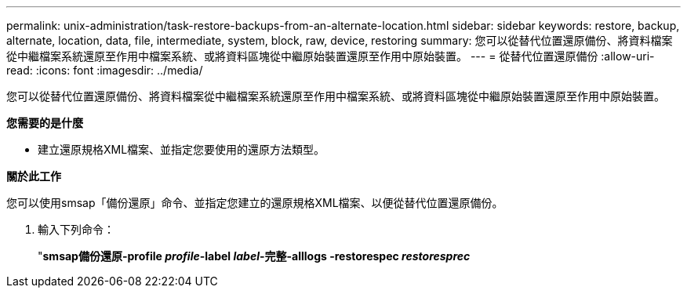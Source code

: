 ---
permalink: unix-administration/task-restore-backups-from-an-alternate-location.html 
sidebar: sidebar 
keywords: restore, backup, alternate, location, data, file, intermediate, system, block, raw, device, restoring 
summary: 您可以從替代位置還原備份、將資料檔案從中繼檔案系統還原至作用中檔案系統、或將資料區塊從中繼原始裝置還原至作用中原始裝置。 
---
= 從替代位置還原備份
:allow-uri-read: 
:icons: font
:imagesdir: ../media/


[role="lead"]
您可以從替代位置還原備份、將資料檔案從中繼檔案系統還原至作用中檔案系統、或將資料區塊從中繼原始裝置還原至作用中原始裝置。

*您需要的是什麼*

* 建立還原規格XML檔案、並指定您要使用的還原方法類型。


*關於此工作*

您可以使用smsap「備份還原」命令、並指定您建立的還原規格XML檔案、以便從替代位置還原備份。

. 輸入下列命令：
+
"*smsap備份還原-profile _profile_-label _label_-完整-alllogs -restorespec _restoresprec_*


